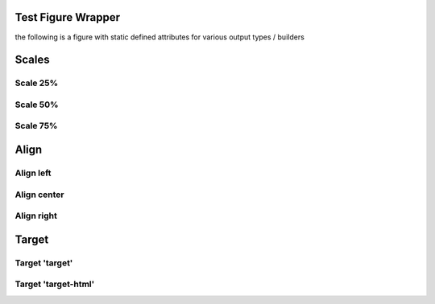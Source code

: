 
*******************
Test Figure Wrapper
*******************

the following is a figure with static defined attributes for various 
output types / builders


.. only:: singlehtml

   .. container:: figabstract
   
      .. figurewrap:: _static/systems-ids.png
         :width-latex: 250
         :width: 350
         :target: _static/smiling-face-with-sunglasses-32x32.png
         :align: center
         
      Figure: Installation of Service Layers


.. only:: not singlehtml

   .. figurewrap:: _static/systems-ids.png
      :width-latex: 250
      :width: 350
      :target: _static/smiling-face-with-sunglasses-32x32.png
      :align: center
      
      Figure: Installation of Service Layers



******
Scales
******

Scale 25%
=========

.. figurewrap:: _static/systems-ids.png
   :scale: 25%
   :target-html: _static/systems-ids.png
   :align: center

   Figure: Installation of Service Layers

Scale 50%
=========

.. figurewrap:: _static/systems-ids.png
   :scale: 50%
   :target-html: _static/systems-ids.png
   :align: center
   
   Figure: Installation of Service Layers

Scale 75%
=========

.. figurewrap:: _static/systems-ids.png
   :scale: 75%
   :target-html: _static/systems-ids.png
   :align: center
   
   Figure: Installation of Service Layers

*****
Align
*****

Align left
==========

.. figurewrap:: _static/systems-ids.png
   :align: left
   :target-html: _static/smiling-face-with-sunglasses-32x32.png
   :width: 100
   
   Figure: Installation of Service Layers

Align center
============

.. figurewrap:: _static/systems-ids.png
   :align: center
   :target-html: _static/smiling-face-with-sunglasses-32x32.png
   :width: 100
   
   Figure: Installation of Service Layers

Align right
===========

.. figurewrap:: _static/systems-ids.png
   :align: right
   :target-html: _static/smiling-face-with-sunglasses-32x32.png
   :width: 100
   
   Figure: Installation of Service Layers

******
Target
******

Target 'target'
===============

.. figurewrap:: _static/systems-ids.png
   :target: _static/smiling-face-with-sunglasses-32x32.png
   :width: 100
   
   Figure: Installation of Service Layers

Target 'target-html'
====================

.. figurewrap:: _static/systems-ids.png
   :target-html: _static/smiling-face-with-sunglasses-32x32.png
   :width: 100
   
   Figure: Installation of Service Layers
   
   Figure: Installation of Service Layers
 